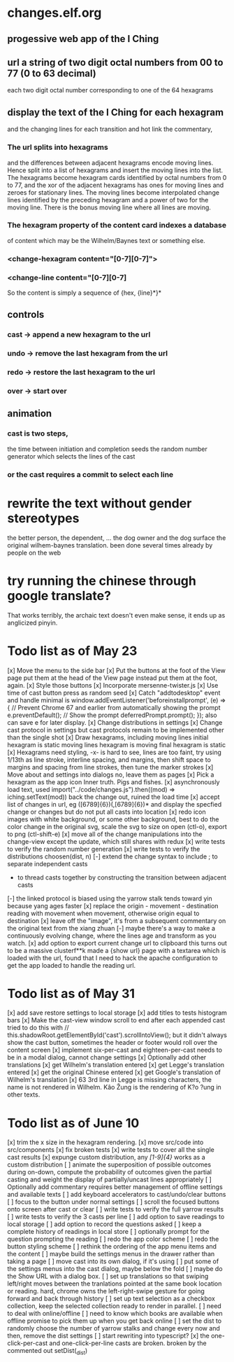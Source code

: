 * changes.elf.org
** progessive web app of the I Ching
** url a string of two digit octal numbers from 00 to 77 (0 to 63 decimal)
   each two digit octal number corresponding to one of the 64 hexagrams
** display the text of the I Ching for each hexagram
   and the changing lines for each transition
   and hot link the commentary, 
*** The url splits into hexagrams
    and the differences between adjacent hexagrams encode moving lines.
    Hence split into a list of hexagrams and insert the moving lines
    into the list.
    The hexagrams become hexagram cards identified by octal numbers
    from 0 to 77, and the xor of the adjacent hexagrams has ones for
    moving lines and zeroes for stationary lines.
    The moving lines become interpolated change lines identified by
    the preceding hexagram and a power of two for the moving line.
    There is the bonus moving line where all lines are moving.
*** The hexagram property of the content card indexes a database
    of content which may be the Wilhelm/Baynes text or something else.
*** <change-hexagram content="[0-7][0-7]">
*** <change-line content="[0-7][0-7]
    So the content is simply a sequence of {hex, {line}*}* 
** controls
*** cast -> append a new hexagram to the url
*** undo -> remove the last hexagram from the url
*** redo -> restore the last hexagram to the url
*** over -> start over
** animation
*** cast is two steps, 
    the time between initiation and completion
    seeds the random number generator 
    which selects the lines of the cast
*** or the cast requires a commit to select each line
* rewrite the text without gender stereotypes
  the better person, the dependent, ...
  the dog owner and the dog
  surface the original wilhem-baynes translation.
  been done several times already by people on the web
* try running the chinese through google translate?
  That works terribly, the archaic text doesn't even
  make sense, it ends up as anglicized pinyin.
* Todo list as of May 23
[x] Move the menu to the side bar
[x] Put the buttons at the foot of the View page
	put them at the head of the View page instead
	put them at the foot, again.
[x] Style those buttons
[x] Incorporate mersenne-twister.js
[x] Use time of cast button press as random seed
[x] Catch "addtodesktop" event and handle
  minimal is
  window.addEventListener('beforeinstallprompt', (e) => {
    // Prevent Chrome 67 and earlier from automatically showing the prompt
    e.preventDefault();
    // Show the prompt
    deferredPrompt.prompt();
  });
  also can save e for later display.
[x] Change distributions in settings
[x] Change cast protocol in settings
	but cast protocols remain to be implemented
	other than the single shot
[x] Draw hexagrams, including moving lines
	initial hexagram is static
	moving lines hexagram is moving
	final hexagram is static
[x] Hexagrams need styling,
	-x- is hard to see,
	lines are too faint,
	try using 1/13th as line stroke, interline spacing, and margins,
	then shift space to margins and spacing from line strokes,
	then tune the marker strokes
[x] Move about and settings into dialogs
	no, leave them as pages
[x] Pick a hexagram as the app icon
	Inner truth. Pigs and fishes.
[x] asynchronously load text, used
	import("../code/changes.js").then((mod) => iching.setText(mod))
	back the change out, ruined the load time
[x] accept list of changes in url, eg ([6789]{6})(,[6789]{6})*
	and display the specfied change or changes
	but do not put all casts into location
[x] redo icon images with white background, or some other background,
	best to do the color change in the original svg,
	scale the svg to size on open (ctl-o),
	export to png (ctl-shift-e)
[x] move all of the change manipulations into the change-view
	except the update, which still shares with redux
[x] write tests to verify the random number generation
[x] write tests to verify the distributions choosen(dist, n)
[-] extend the change syntax to include
	; to separate independent casts
	- to thread casts together by constructing the
		transition between adjacent casts
[-] the linked protocol is biased using the yarrow stalk
	tends toward yin because yang ages faster
[x] replace the origin - movement - destination reading with
	movement when movement, otherwise origin equal to destination
[x] leave off the "image", it's from a subsequent commentary on the original text
	from the xiang zhuan
[-] maybe there's a way to make a continuously evolving
	change, where the lines age and transform as
	you watch.
[x] add option to export current change url to clipboard
	this turns out to be a massive clusterf**k
	made a {show url} page with a textarea which
	is loaded with the url, found that I need to
	hack the apache configuration to get the app
	loaded to handle the reading url.
* Todo list as of May 31
[x] add save restore settings to local storage
[x] add titles to tests histogram bars
[x] Make the cast-view window scroll to end after each
	appended cast
	tried to do this with
	// this.shadowRoot.getElementById('cast').scrollIntoView();
	but it didn't always show the cast button, sometimes the
	header or footer would roll over the content screen
[x] implement six-per-cast and eighteen-per-cast
	needs to be in a modal dialog, cannot change settings
[x] Optionally add other translations
[x] get Wilhelm's translation entered
[x] get Legge's translation entered
[x] get the original Chinese entered
[x] get Google's translation of Wilhelm's translation
[x] 63 3rd line in Legge is missing characters, the name is
	not rendered in Wilhelm.
	Kâo Žung is the rendering of K?o ?ung in other texts.
* Todo list as of June 10
[x] trim the x size in the hexagram rendering.
[x] move src/code into src/components
[x] fix broken tests
[x] write tests to cover all the single cast results
[x] expunge custom distribution, any /[1-9]{4}/ works as
	a custom distribution
[ ] animate the superposition of possible outcomes
	during on-down, compute the probability of
	outcomes given the partial casting and
	weight the display of partially/uncast lines
	appropriately
[ ] Optionally add commentary
	requires better management of offline
	settings and available texts
[ ] add keyboard accelerators to cast/undo/clear buttons
[ ] focus to the button under normal settings
[ ] scroll the focused buttons onto screen after cast or clear
[ ] write tests to verify the full yarrow results
[ ] write tests to verify the 3 casts per line 
[ ] add option to save readings to local storage
[ ] add option to record the questions asked
[ ] keep a complete history of readings in local store
[ ] optionally prompt for the question prompting the reading
[ ] redo the app color scheme
[ ] redo the button styling scheme
[ ] rethink the ordering of the app menu items
	and the content
[ ] maybe build the settings menus in the
	drawer rather than taking a page
[ ] move cast into its own dialog, if it's using
[ ] put some of the settings menus into the cast
	dialog, maybe below the fold
[ ] maybe do the Show URL with a dialog box.
[ ] set up translations so that swiping left/right moves
	between the tranlations pointed at the same
	book location or reading.
	hard, chrome owns the left-right-swipe gesture
	for going forward and back through history
[ ] set up text selection as a checkbox collection, keep
	the selected collection ready to render in parallel.
[ ] need to deal with online/offline
[ ] need to know which books are available when offline
	promise to pick them up when you get back online
[ ] set the dist to randomly choose the number of yarrow
	stalks and change every now and then, remove the
	dist settings
[ ] start rewriting into typescript?
[x] the one-click-per-cast and one-click-per-line casts are broken.
	broken by the commented out setDist(_dist)
